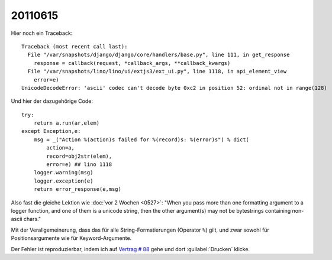 20110615
========

Hier noch ein Traceback::

  Traceback (most recent call last):
    File "/var/snapshots/django/django/core/handlers/base.py", line 111, in get_response
      response = callback(request, *callback_args, **callback_kwargs)
    File "/var/snapshots/lino/lino/ui/extjs3/ext_ui.py", line 1118, in api_element_view
      error=e)
  UnicodeDecodeError: 'ascii' codec can't decode byte 0xc2 in position 52: ordinal not in range(128)

Und hier der dazugehörige Code::

    try:
        return a.run(ar,elem)
    except Exception,e:
        msg = _("Action %(action)s failed for %(record)s: %(error)s") % dict(
            action=a,
            record=obj2str(elem),
            error=e) ## lino 1118
        logger.warning(msg)
        logger.exception(e)
        return error_response(e,msg)
        
Also fast die gleiche Lektion wie :doc:`vor 2 Wochen <0527>`: 
"When you pass more than one formatting argument to a 
logger function, and one of them is a unicode string, 
then the other argument(s) may not be bytestrings 
containing non-ascii chars."

Mit der Verallgemeinerung, dass das für alle 
String-Formatierungen (Operator ``%``) gilt, und zwar 
sowohl für Positionsargumente wie für Keyword-Argumente.

Der Fehler ist reproduzierbar, indem ich auf 
`Vertrag # 88 
<http://localhost:8080/api/dsbe/Contracts/88?fmt=detail>`_
gehe und dort :guilabel:`Drucken` klicke.

